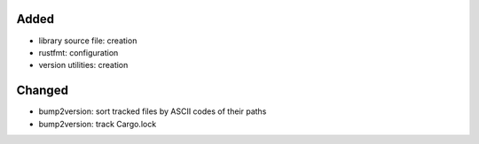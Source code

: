 .. A new scriv changelog fragment.
..
.. Uncomment the header that is right (remove the leading dots).
..
Added
.....

- library source file:  creation

- rustfmt:  configuration

- version utilities:  creation

Changed
.......

- bump2version:  sort tracked files by ASCII codes of their paths

- bump2version:  track Cargo.lock

.. Deprecated
.. ..........
..
.. - A bullet item for the Deprecated category.
..
.. Fixed
.. .....
..
.. - A bullet item for the Fixed category.
..
.. Removed
.. .......
..
.. - A bullet item for the Removed category.
..
.. Security
.. ........
..
.. - A bullet item for the Security category.
..
